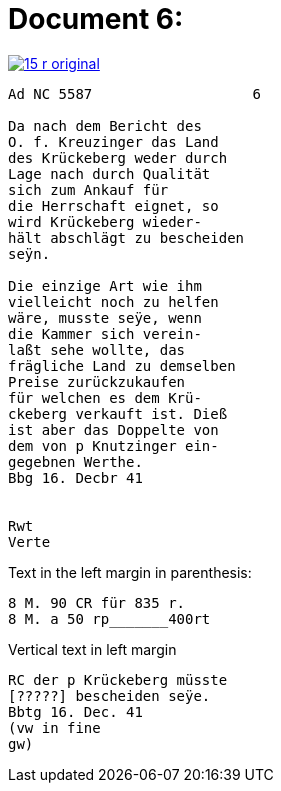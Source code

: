 = Document 6:

image::15-r-original.png[scale=50,link=self]

....
Ad NC 5587                   6

Da nach dem Bericht des
O. f. Kreuzinger das Land
des Krückeberg weder durch
Lage nach durch Qualität
sich zum Ankauf für
die Herrschaft eignet, so
wird Krückeberg wieder-
hält abschlägt zu bescheiden
seÿn.

Die einzige Art wie ihm
vielleicht noch zu helfen
wäre, musste seÿe, wenn
die Kammer sich verein-
laßt sehe wollte, das
frägliche Land zu demselben
Preise zurückzukaufen
für welchen es dem Krü-
ckeberg verkauft ist. Dieß
ist aber das Doppelte von
dem von p Knutzinger ein-
gegebnen Werthe.
Bbg 16. Decbr 41


Rwt
Verte
....

Text in the left margin in
parenthesis:

....
8 M. 90 CR für 835 r.
8 M. a 50 rp_______400rt
....

Vertical text in left margin
....
RC der p Krückeberg müsste
[?????] bescheiden seÿe.
Bbtg 16. Dec. 41
(vw in fine
gw)
